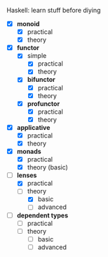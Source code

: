 # personnal.org ---

# Copyright (C) 2017 Hussein Ait-Lahcen

# Author: Hussein Ait-Lahcen <hussein.aitlahcen@gmail.com>

# This program is free software; you can redistribute it and/or
# modify it under the terms of the GNU General Public License
# as published by the Free Software Foundation; either version 3
# of the License, or (at your option) any later version.

# This program is distributed in the hope that it will be useful,
# but WITHOUT ANY WARRANTY; without even the implied warranty of
# MERCHANTABILITY or FITNESS FOR A PARTICULAR PURPOSE.  See the
# GNU General Public License for more details.

# You should have received a copy of the GNU General Public License
# along with this program. If not, see <http://www.gnu.org/licenses/>.

***************** Haskell: learn stuff before diying

                     - [X] *monoid*
                       - [X] practical
                       - [X] theory

                     - [X] *functor*
                       - [X] simple
                         - [X] practical
                         - [X] theory
                       - [X] *bifunctor*
                         - [X] practical
                         - [X] theory
                       - [X] *profunctor*
                         - [X] practical
                         - [X] theory

                     - [X] *applicative*
                       - [X] practical
                       - [X] theory

                     - [X] *monads*
                       - [X] practical
                       - [X] theory (basic)

                     - [-] *lenses*
                       - [X] practical
                       - [-] theory
                         - [X] basic
                         - [ ] advanced

                     - [ ] *dependent types*
                       - [ ] practical
                       - [ ] theory
                         - [ ] basic
                         - [ ] advanced
